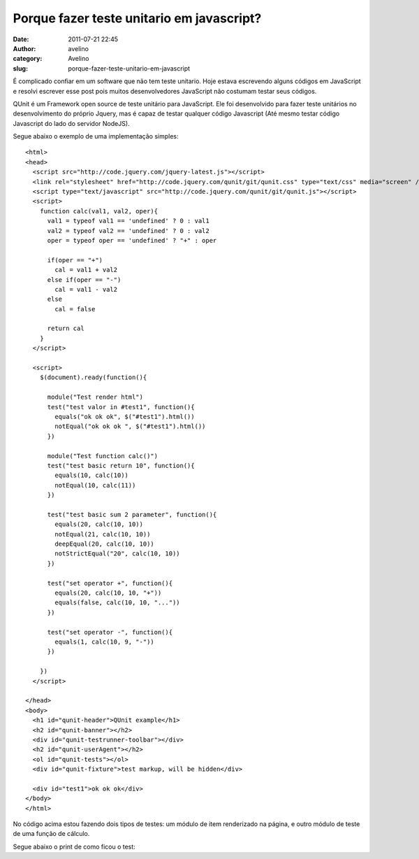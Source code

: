 Porque fazer teste unitario em javascript?
##########################################
:date: 2011-07-21 22:45
:author: avelino
:category: Avelino
:slug: porque-fazer-teste-unitario-em-javascript

É complicado confiar em um software que não tem teste unitario. Hoje
estava escrevendo alguns códigos em JavaScript e resolvi escrever esse
post pois muitos desenvolvedores JavaScript não costumam testar seus
códigos.

QUnit é um Framework open source de teste unitário para JavaScript. Ele
foi desenvolvido para fazer teste unitários no desenvolvimento do
próprio Jquery, mas é capaz de testar qualquer código Javascript (Até
mesmo testar código Javascript do lado do servidor NodeJS).

Segue abaixo o exemplo de uma implementação simples:

::

    <html>
    <head>
      <script src="http://code.jquery.com/jquery-latest.js"></script>
      <link rel="stylesheet" href="http://code.jquery.com/qunit/git/qunit.css" type="text/css" media="screen" />
      <script type="text/javascript" src="http://code.jquery.com/qunit/git/qunit.js"></script>
      <script>
        function calc(val1, val2, oper){
          val1 = typeof val1 == 'undefined' ? 0 : val1
          val2 = typeof val2 == 'undefined' ? 0 : val2
          oper = typeof oper == 'undefined' ? "+" : oper

          if(oper == "+")
            cal = val1 + val2
          else if(oper == "-")
            cal = val1 - val2
          else
            cal = false

          return cal
        }
      </script>

      <script>
        $(document).ready(function(){

          module("Test render html")
          test("test valor in #test1", function(){
            equals("ok ok ok", $("#test1").html())
            notEqual("ok ok ok ", $("#test1").html())
          })

          module("Test function calc()")
          test("test basic return 10", function(){
            equals(10, calc(10))
            notEqual(10, calc(11))
          })

          test("test basic sum 2 parameter", function(){
            equals(20, calc(10, 10))
            notEqual(21, calc(10, 10))
            deepEqual(20, calc(10, 10))
            notStrictEqual("20", calc(10, 10))
          })

          test("set operator +", function(){
            equals(20, calc(10, 10, "+"))
            equals(false, calc(10, 10, "..."))
          })

          test("set operator -", function(){
            equals(1, calc(10, 9, "-"))
          })

        })
      </script>

    </head>
    <body>
      <h1 id="qunit-header">QUnit example</h1>
      <h2 id="qunit-banner"></h2>
      <div id="qunit-testrunner-toolbar"></div>
      <h2 id="qunit-userAgent"></h2>
      <ol id="qunit-tests"></ol>
      <div id="qunit-fixture">test markup, will be hidden</div>

      <div id="test1">ok ok ok</div>
    </body>
    </html>

No código acima estou fazendo dois tipos de testes: um módulo de item
renderizado na página, e outro módulo de teste de uma função de cálculo.

| Segue abaixo o print de como ficou o test:
|  |Alt text|

.. |Alt text| image:: http://s1.i1.picplzthumbs.com/upload/img/16/3f/a6/163fa61700835d5c6527f30c407f5815f206e47b_wmlg.jpg

